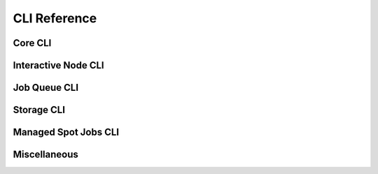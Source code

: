 .. _cli:

CLI Reference
=============

Core CLI
---------

.. click:: sky.cli:launch
   :prog: sky launch
   :nested: full

.. click:: sky.cli:exec
   :prog: sky exec
   :nested: full

.. click:: sky.cli:start
   :prog: sky start
   :nested: full

.. click:: sky.cli:stop
   :prog: sky stop
   :nested: full

.. click:: sky.cli:down
   :prog: sky down
   :nested: full

.. click:: sky.cli:status
   :prog: sky status
   :nested: full

.. click:: sky.cli:autostop
   :prog: sky autostop
   :nested: full


Interactive Node CLI
-----------------------

.. click:: sky.cli:cpunode
   :prog: sky cpunode
   :nested: full

.. _sky-gpunode:
.. click:: sky.cli:gpunode
   :prog: sky gpunode
   :nested: full

.. click:: sky.cli:tpunode
   :prog: sky tpunode
   :nested: full


Job Queue CLI
--------------

.. click:: sky.cli:queue
   :prog: sky queue
   :nested: full

.. click:: sky.cli:logs
   :prog: sky logs
   :nested: full

.. click:: sky.cli:cancel
   :prog: sky cancel
   :nested: full


Storage CLI
------------

.. click:: sky.cli:storage_ls
   :prog: sky storage ls
   :nested: full

.. click:: sky.cli:storage_delete
   :prog: sky storage delete
   :nested: full

Managed Spot Jobs CLI
---------------------------

.. click:: sky.cli:spot_launch
   :prog: sky spot launch
   :nested: full

.. click:: sky.cli:spot_status
   :prog: sky spot status
   :nested: full

.. click:: sky.cli:spot_cancel
   :prog: sky spot cancel
   :nested: full

.. click:: sky.cli:spot_logs
   :prog: sky spot logs
   :nested: full

Miscellaneous
-------------

.. click:: sky.cli:check
   :prog: sky check
   :nested: full


.. click:: sky.cli:show_gpus
   :prog: sky show-gpus
   :nested: full
